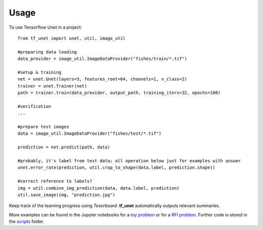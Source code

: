 ========
Usage
========

To use Tensorflow Unet in a project::

	from tf_unet import unet, util, image_util
	
	#preparing data loading
	data_provider = image_util.ImageDataProvider("fishes/train/*.tif")

	#setup & training
	net = unet.Unet(layers=3, features_root=64, channels=1, n_class=2)
	trainer = unet.Trainer(net)
	path = trainer.train(data_provider, output_path, training_iters=32, epochs=100)
	
	#verification
	...
	
	#prepare test images
	data = image_util.ImageDataProvider("fishes/test/*.tif")
	
	prediction = net.predict(path, data)
	
	#probably, it's label from test data; all operation below just for examples with answer
	unet.error_rate(prediction, util.crop_to_shape(data.label, prediction.shape))
	
	#correct reference to labels?
	img = util.combine_img_prediction(data, data.label, prediction)
	util.save_image(img, "prediction.jpg")
	
Keep track of the learning progress using *Tesorboard*. **tf_unet** automatically outputs relevant summaries.

.. image:: https://raw.githubusercontent.com/jakeret/tf_unet/master/docs/stats.png
   :alt: Segmentation of a toy problem.
   :align: center


More examples can be found in the Jupyter notebooks for a `toy problem <https://github.com/jakeret/tf_unet/blob/master/demo_toy_problem.ipynb>`_ or for a `RFI problem <https://github.com/jakeret/tf_unet/blob/master/demo_radio_data.ipynb>`_.
Further code is stored in the `scripts <https://github.com/jakeret/tf_unet/tree/master/scripts>`_ folder.
